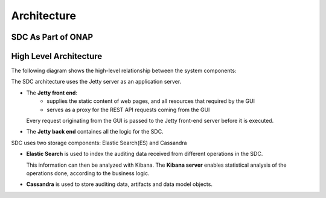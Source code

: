 .. This work is licensed under a Creative Commons Attribution 4.0 International License.
.. http://creativecommons.org/licenses/by/4.0

============
Architecture
============

SDC As Part of ONAP
===================

.. image:: images/SDC_In_ONAP.png

High Level Architecture
=======================

The following diagram shows the high-level relationship between the system components:

.. image:: images/High_Level_Architecture_SDC.png

The SDC architecture uses the Jetty server as an application server.

- The **Jetty front end**:
   - supplies the static content of web pages, and all resources that required by the GUI
   - serves as a proxy for the REST API requests coming from the GUI
   
  Every request originating from the GUI is passed to the Jetty front-end server before it is executed.

- The **Jetty back end** containes all the logic for the SDC.

SDC uses two storage components: Elastic Search(ES) and Cassandra

- **Elastic Search** is used to index the auditing data received from different operations in the SDC.

  This information can then be analyzed with Kibana. The **Kibana server** enables statistical analysis of the operations done, according to the business logic.
  
- **Cassandra** is used to store auditing data, artifacts and data model objects.

